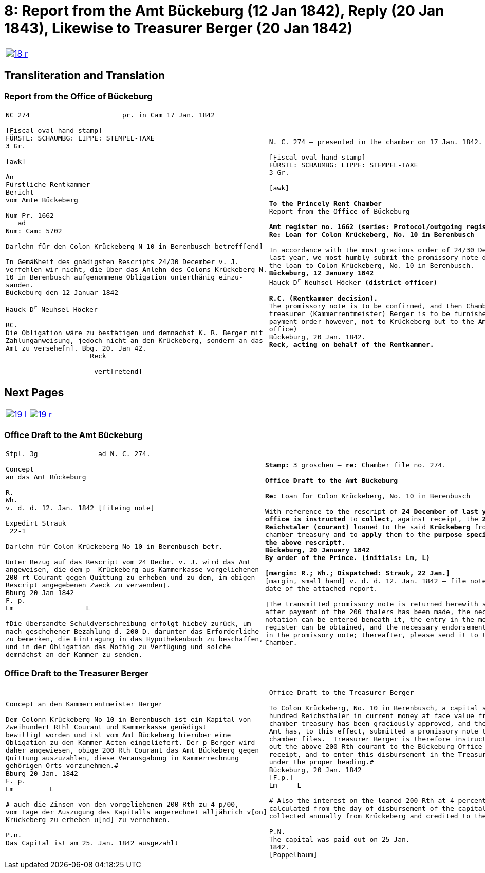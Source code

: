 = 8: Report from the Amt Bückeburg (12 Jan 1842), Reply (20 Jan 1843), Likewise to Treasurer Berger (20 Jan 1842)
:page-role: wide

[[doc-index-8-1]]
[cols="1a,1a",options="noheader",frame=none,grid=none]
|===
|image::18-r.png[link=self]
|
|===

== Transliteration and Translation

=== Report from the Office of Bückeburg

[cols="1a,1a",options="noheader",frame=none,grid=none]
|===
|
[literal,subs="verbatim,quotes"]
....
NC 274                       pr. in Cam 17 Jan. 1842     

[Fiscal oval hand-stamp]
FÜRSTL: SCHAUMBG: LIPPE: STEMPEL-TAXE
3 Gr.

[awk]

An
Fürstliche Rentkammer
Bericht
vom Amte Bückeberg

Num Pr. 1662
   ad           
Num: Cam: 5702  

Darlehn für den Colon Krückeberg N 10 in Berenbusch betreff[end]
                
In Gemäßheit des gnädigsten Rescripts 24/30 December v. J.
verfehlen wir nicht, die über das Anlehn des Colons Krückeberg N.
10 in Berenbusch aufgenommene Obligation unterthänig einzu-
sanden.
Bückeburg den 12 Januar 1842

Hauck D^r^ Neuhsel Höcker 

RC.
Die Obligation wäre zu bestätigen und demnächst K. R. Berger mit
Zahlunganweisung, jedoch nicht an den Krückeberg, sondern an das
Amt zu versehe[n]. Bbg. 20. Jan 42.
                     Reck

                      vert[retend]
....
|
[verse]
____
N. C. 274 — presented in the chamber on 17 Jan. 1842.

[Fiscal oval hand-stamp]
FÜRSTL: SCHAUMBG: LIPPE: STEMPEL-TAXE
3 Gr.

[awk]

*To the Princely Rent Chamber*
Report from the Office of Bückeburg

*Amt register no. 1662 (series: Protocol/outgoing register) — re: Chamber file no. 5702*
*Re: Loan for Colon Krückeberg, No. 10 in Berenbusch*

In accordance with the most gracious order of 24/30 December of
last year, we most humbly submit the promissory note drawn up for
the loan to Colon Krückeberg, No. 10 in Berenbusch.
*Bückeburg, 12 January 1842*
Hauck D^r^ Neuhsel Höcker *(district officer)*

*R.C. (Rentkammer decision).* 
The promissory note is to be confirmed, and then Chamber
treasurer (Kammerrentmeister) Berger is to be furnished with a
payment order—however, not to Krückeberg but to the Amt (district
office)
Bückeburg, 20 Jan. 1842.
*Reck, acting on behalf of the Rentkammer.*
____
|===

== Next Pages

[cols="1a,1a",options="noheader",frame=none,grid=none]
|===
|image::19-l.png[link=self]
|image::19-r.png[link=self]
|===

[[doc-index-8-2]]
=== Office Draft to the Amt Bückeburg

[cols="1a,1a".options="noheader",frame=none,grid=none]
|===
|
[literal,subs="verbatim,quotes"]
....
Stpl. 3g               ad N. C. 274.

Concept
an das Amt Bückeburg      

R.        
Wh.
v. d. d. 12. Jan. 1842 [fileing note]
          
Expedirt Strauk
 22-1     

Darlehn für Colon Krückeberg No 10 in Berenbusch betr.

Unter Bezug auf das Rescript vom 24 Decbr. v. J. wird das Amt
angeweisen, die dem p  Krückeberg aus Kammerkasse vorgeliehenen
200 rt Courant gegen Quittung zu erheben und zu dem, im obigen
Rescript angegebenen Zweck zu verwenden†.
Bburg 20 Jan 1842
F. p.
Lm                  L

†Die übersandte Schuldverschreibung erfolgt hiebeÿ zurück, um
nach geschehener Bezahlung d. 200 D. darunter das Erforderliche
zu bemerken, die Eintragung in das Hypothekenbuch zu beschaffen,
und in der Obligation das Nothig zu Verfügung und solche
demnächst an der Kammer zu senden.
....
|
[verse]
____
*Stamp:* 3 groschen — *re:* Chamber file no. 274.

*Office Draft to the Amt Bückeburg*

*Re:* Loan for Colon Krückeberg, No. 10 in Berenbusch

With reference to the rescript of *24 December of last year*, the
*office is instructed* to *collect*, against receipt, the *200
Reichstaler (courant)* loaned to the said *Krückeberg* from the
chamber treasury and to *apply* them to the *purpose specified in
the above rescript*†.
*Bückeburg, 20 January 1842*
*By order of the Prince.* *(initials: Lm, L)*

*[margin: R.; Wh.; Dispatched: Strauk, 22 Jan.]*
[margin, small hand] v. d. d. 12. Jan. 1842 — file note repeating the
date of the attached report.

†The transmitted promissory note is returned herewith so that,
after payment of the 200 thalers has been made, the necessary
notation can be entered beneath it, the entry in the mortgage
register can be obtained, and the necessary endorsements recorded
in the promissory note; thereafter, please send it to the
Chamber.
____
|===

[[doc-index-8-3]]
=== Office Draft to the Treasurer Berger

[cols="1a,1a",options="noheader",frame=none,grid=none]
|===
|
[literal,subs="verbatim,quotes"]
....
Concept an den Kammerrentmeister Berger                
                               
Dem Colonn Krückeberg No 10 in Berenbusch ist ein Kapital von
Zweihundert Rthl Courant und Kammerkasse genädigst
bewilligt worden und ist vom Amt Bückeberg hierüber eine
Obligation zu den Kammer-Acten eingeliefert. Der p Berger wird
daher angewiesen, obige 200 Rth Courant das Amt Bückeberg gegen
Quittung auszuzahlen, diese Verausgabung in Kammerrechnung
gehörigen Orts vorzunehmen.#
Bburg 20 Jan. 1842
F. p.
Lm         L

# auch die Zinsen von den vorgeliehenen 200 Rth zu 4 p/00,
vom Tage der Auszugung des Kapitalls angerechnet alljährich v[on]
Krückeberg zu erheben u[nd] zu vernehmen.

P.n.
Das Capital ist am 25. Jan. 1842 ausgezahlt
....
|
[verse]
____
Office Draft to the Treasurer Berger

To Colon Krückeberg, No. 10 in Berenbusch, a capital sum of two
hundred Reichsthaler in current money at face value from the
chamber treasury has been graciously approved, and the Bückeburg
Amt has, to this effect, submitted a promissory note to the
chamber files.  Treasurer Berger is therefore instructed to pay
out the above 200 Rth courant to the Bückeburg Office against
receipt, and to enter this disbursement in the Treasury accounts
under the proper heading.#
Bückeburg, 20 Jan. 1842
[F.p.]
Lm     L

# Also the interest on the loaned 200 Rth at 4 percent,
calculated from the day of disbursement of the capital, is to be
collected annually from Krückeberg and credited to the Treasury.

P.N.
The capital was paid out on 25 Jan.
1842.
[Poppelbaum]
____
|===

